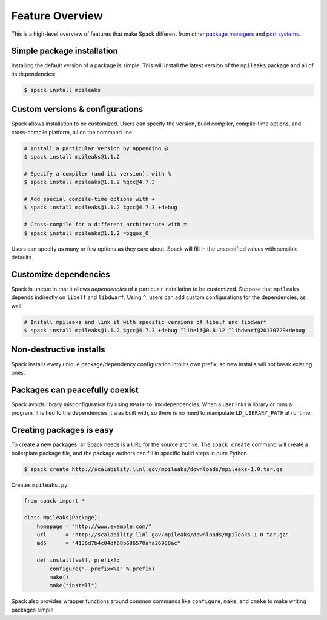 Feature Overview
==================

This is a high-level overview of features that make Spack different
from other `package managers
<http://en.wikipedia.org/wiki/Package_management_system>`_ and `port
systems <http://en.wikipedia.org/wiki/Ports_collection>`_.

Simple package installation
----------------------------

Installing the default version of a package is simple. This will install
the latest version of the ``mpileaks`` package and all of its dependencies:

.. code-block:: sh

   $ spack install mpileaks

Custom versions & configurations
-------------------------------------------

Spack allows installation to be customized.  Users can specify the
version, build compiler, compile-time options, and cross-compile
platform, all on the command line.

.. code-block:: sh

   # Install a particular version by appending @
   $ spack install mpileaks@1.1.2

   # Specify a compiler (and its version), with %
   $ spack install mpileaks@1.1.2 %gcc@4.7.3

   # Add special compile-time options with +
   $ spack install mpileaks@1.1.2 %gcc@4.7.3 +debug

   # Cross-compile for a different architecture with =
   $ spack install mpileaks@1.1.2 =bgqos_0

Users can specify as many or few options as they care about.  Spack
will fill in the unspecified values with sensible defaults.


Customize dependencies
-------------------------------------

Spack is unique in that it allows *dependencies* of a particualr
installation to be customized.  Suppose that ``mpileaks`` depends
indirectly on ``libelf`` and ``libdwarf``.  Using ``^``, users can add
custom configurations for the dependencies, as well:

.. code-block:: sh

   # Install mpileaks and link it with specific versions of libelf and libdwarf
   $ spack install mpileaks@1.1.2 %gcc@4.7.3 +debug ^libelf@0.8.12 ^libdwarf@20130729+debug


Non-destructive installs
-------------------------------------

Spack installs every unique package/dependency configuration into its
own prefix, so new installs will not break existing ones.

Packages can peacefully coexist
-------------------------------------

Spack avoids library misconfiguration by using ``RPATH`` to link
dependencies.  When a user links a library or runs a program, it is
tied to the dependencies it was built with, so there is no need to
manipulate ``LD_LIBRARY_PATH`` at runtime.

Creating packages is easy
-------------------------------------

To create a new packages, all Spack needs is a URL for the source
archive.  The ``spack create`` command will create a boilerplate
package file, and the package authors can fill in specific build steps
in pure Python.

.. code-block:: sh

   $ spack create http://scalability.llnl.gov/mpileaks/downloads/mpileaks-1.0.tar.gz

Creates ``mpileaks.py``:

.. code-block:: python

   from spack import *

   class Mpileaks(Package):
       homepage = "http://www.example.com/"
       url      = "http://scalability.llnl.gov/mpileaks/downloads/mpileaks-1.0.tar.gz"
       md5      = "4136d7b4c04df68b686570afa26988ac"

       def install(self, prefix):
           configure("--prefix=%s" % prefix)
           make()
           make("install")

Spack also provides wrapper functions around common commands like
``configure``, ``make``, and ``cmake`` to make writing packages
simple.
